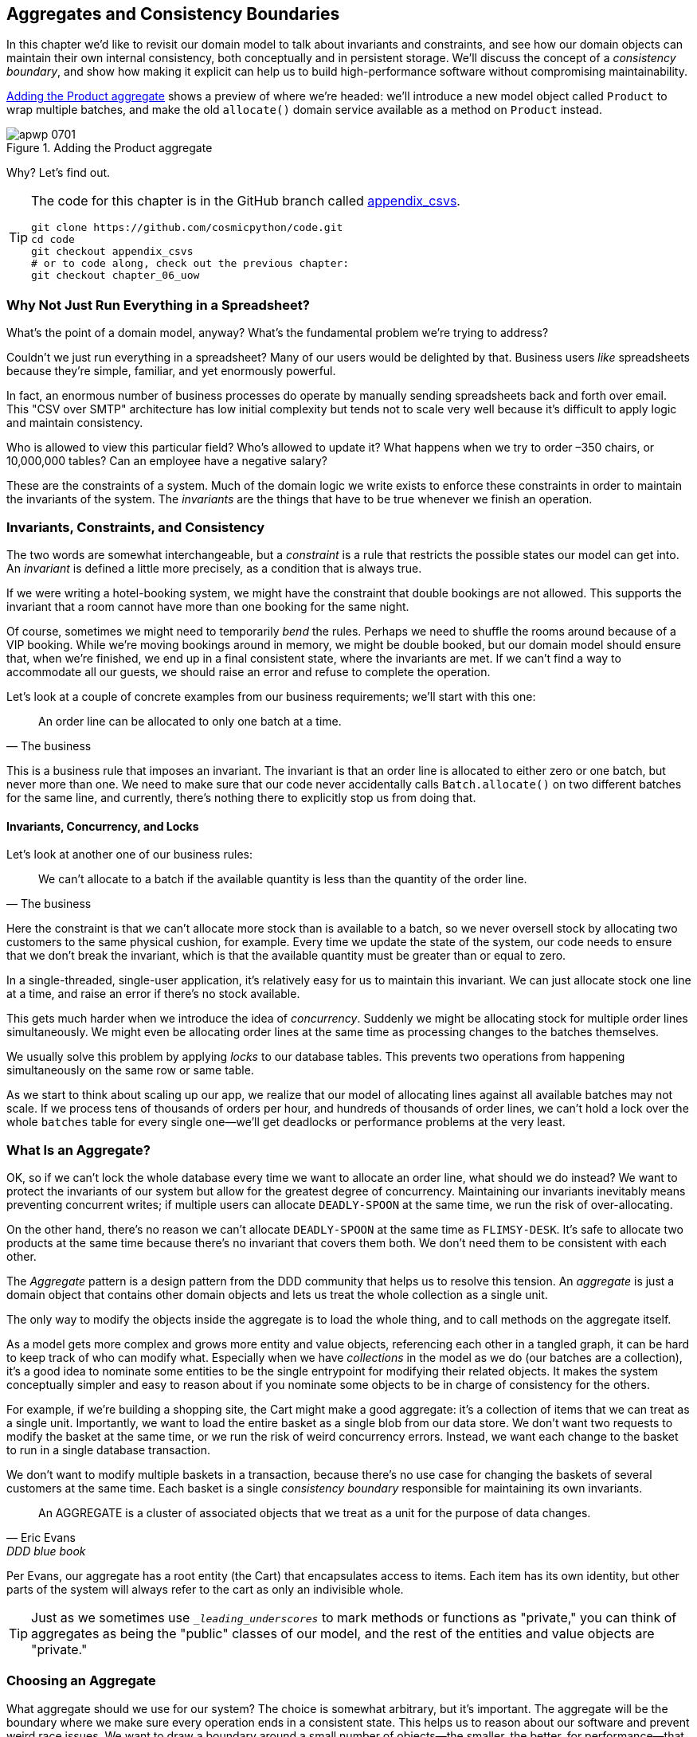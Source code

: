 [[chapter_07_aggregate]]
== Aggregates and Consistency Boundaries

In this chapter we'd like to revisit our domain model to talk about invariants
and constraints, and see how our domain objects can maintain their own
internal consistency, both conceptually and in persistent storage.  We'll
discuss the concept of a _consistency boundary_, and show how making it
explicit can help us to build high-performance software without compromising
maintainability.

<<maps_chapter_06>> shows a preview of where we're headed: we'll introduce
a new model object called `Product` to wrap multiple batches, and make
the old `allocate()` domain service available as a method on `Product` instead.

[[maps_chapter_06]]
.Adding the Product aggregate
image::images/apwp_0701.png[]


Why?  Let's find out.


[TIP]
====
The code for this chapter is in the GitHub branch called
https://github.com/cosmicpython/code/tree/appendix_csvs[appendix_csvs].

----
git clone https://github.com/cosmicpython/code.git
cd code
git checkout appendix_csvs
# or to code along, check out the previous chapter:
git checkout chapter_06_uow
----
====


=== Why Not Just Run Everything in a Spreadsheet?

What's the point of a domain model, anyway? What's the fundamental problem
we're trying to address?

Couldn't we just run everything in a spreadsheet? Many of our users would be
delighted by that. Business users _like_ spreadsheets because they're simple,
familiar, and yet enormously powerful.

In fact, an enormous number of business processes do operate by manually sending
spreadsheets back and forth over email. This "CSV over SMTP" architecture has
low initial complexity but tends not to scale very well because it's difficult
to apply logic and maintain consistency.

// IDEA: better examples?

Who is allowed to view this particular field? Who's allowed to update it? What
happens when we try to order –350 chairs, or 10,000,000 tables? Can an employee
have a negative salary?

These are the constraints of a system. Much of the domain logic we write exists
to enforce these constraints in order to maintain the invariants of the
system. The _invariants_ are the things that have to be true whenever we finish
an operation.


=== Invariants, Constraints, and Consistency

The two words are somewhat interchangeable, but a _constraint_ is a
rule that restricts the possible states our model can get into. An _invariant_
is defined a little more precisely, as a condition that is always true.

If we were writing a hotel-booking system, we might have the constraint that double
bookings are not allowed. This supports the invariant that a room cannot have more
than one booking for the same night.

Of course, sometimes we might need to temporarily _bend_ the rules. Perhaps we
need to shuffle the rooms around because of a VIP booking. While we're moving
bookings around in memory, we might be double booked, but our domain model
should ensure that, when we're finished, we end up in a final consistent state,
where the invariants are met. If we can't find a way to accommodate all our guests,
we should raise an error and refuse to complete the operation.

Let's look at a couple of concrete examples from our business requirements; we'll start with this one:

[quote, The business]
____
An order line can be allocated to only one batch at a time.
____

This is a business rule that imposes an invariant. The invariant is that an
order line is allocated to either zero or one batch, but never more than one.
We need to make sure that our code never accidentally calls `Batch.allocate()`
on two different batches for the same line, and currently, there's nothing
there to explicitly stop us from doing that.


==== Invariants, Concurrency, and Locks

Let's look at another one of our business rules:

[quote, The business]
____
We can't allocate to a batch if the available quantity is less than the
  quantity of the order line.
____

Here the constraint is that we can't allocate more stock than is available to a
batch, so we never oversell stock by allocating two customers to the same
physical cushion, for example. Every time we update the state of the system, our code needs
to ensure that we don't break the invariant, which is that the available
quantity must be greater than or equal to zero.

In a single-threaded, single-user application, it's relatively easy for us to
maintain this invariant. We can just allocate stock one line at a time, and
raise an error if there's no stock available.

This gets much harder when we introduce the idea of _concurrency_. Suddenly we
might be allocating stock for multiple order lines simultaneously. We might
even be allocating order lines at the same time as processing changes to the
batches themselves.

We usually solve this problem by applying _locks_ to our database tables. This
prevents two operations from happening simultaneously on the same row or same
table.

As we start to think about scaling up our app, we realize that our model
of allocating lines against all available batches may not scale. If we process
tens of thousands of orders per hour, and hundreds of thousands of
order lines, we can't hold a lock over the whole `batches` table for
every single one--we'll get deadlocks or performance problems at the very least.


=== What Is an Aggregate?

OK, so if we can't lock the whole database every time we want to allocate an
order line, what should we do instead? We want to protect the invariants of our
system but allow for the greatest degree of concurrency. Maintaining our
invariants inevitably means preventing concurrent writes; if multiple users can
allocate `DEADLY-SPOON` at the same time, we run the risk of over-allocating.

On the other hand, there's no reason we can't allocate `DEADLY-SPOON` at the
same time as `FLIMSY-DESK`. It's safe to allocate two products at the
same time because there's no invariant that covers them both. We don't need them
to be consistent with each other.

The _Aggregate_ pattern is a design pattern from the DDD community that helps us
to resolve this tension. An _aggregate_ is just a domain object that contains
other domain objects and lets us treat the whole collection as a single unit.

The only way to modify the objects inside the aggregate is to load the whole
thing, and to call methods on the aggregate itself.

As a model gets more complex and grows more entity and value objects,
referencing each other in a tangled graph, it can be hard to keep track of who
can modify what. Especially when we have _collections_ in the model as we do
(our batches are a collection), it's a good idea to nominate some entities to be
the single entrypoint for modifying their related objects. It makes the system
conceptually simpler and easy to reason about if you nominate some objects to be
in charge of consistency for the others.

For example, if we're building a shopping site, the Cart might make a good
aggregate: it's a collection of items that we can treat as a single unit.
Importantly, we want to load the entire basket as a single blob from our data
store. We don't want two requests to modify the basket at the same time, or we
run the risk of weird concurrency errors. Instead, we want each change to the
basket to run in a single database transaction.

We don't want to modify multiple baskets in a transaction, because there's no
use case for changing the baskets of several customers at the same time. Each
basket is a single _consistency boundary_ responsible for maintaining its own
invariants.

[quote, Eric Evans, DDD blue book]
____
// We need an abstraction for encapsulating references within the model.
An AGGREGATE is a cluster of associated objects that we treat as a unit for the
purpose of data changes.
// Each AGGREGATE has a root and a boundary. The boundary
// defines what is inside the AGGREGATE. The root is a single, specific ENTITY
// contained in the AGGREGATE. The root is the only member of the AGGREGATE that
// outside objects are allowed to hold references to, although objects within the
// boundary may hold references to each other. ENTITIES other than the root have
// local identity, but that identity needs to be distinguishable only within the
// AGGREGATE, because no outside object can ever see it out of the context of the
// root ENTITY.
____

Per Evans, our aggregate has a root entity (the Cart) that encapsulates access
to items. Each item has its own identity, but other parts of the system will always
refer to the cart as only an indivisible whole.

TIP: Just as we sometimes use pass:[<code><em>_leading_underscores</em></code>] to mark methods or functions
    as "private," you can think of aggregates as being the "public" classes of our
    model, and the rest of the entities and value objects are "private."

=== Choosing an Aggregate

What aggregate should we use for our system? The choice is somewhat arbitrary,
but it's important. The aggregate will be the boundary where we make sure
every operation ends in a consistent state. This helps us to reason about our
software and prevent weird race issues. We want to draw a boundary around a
small number of objects—the smaller, the better, for performance—that have to
be consistent with one another, and we need to give it a good name.

The object we're manipulating under the covers is `Batch`. What do we call a
collection of batches? How should we divide all the batches in the system into
discreet islands of consistency?

We _could_ use `Shipment` as our boundary. Each shipment contains several
batches, and they all travel to our warehouse at the same time. Or perhaps we
could use `Warehouse` as our boundary: each warehouse contains many batches,
and counting all the stock at the same time could make sense.

Neither of these concepts really satisfies us, though. We should be able to
allocate `DEADLY-SPOONs` and `FLIMSY-DESKs` at the same time, even if they're in the
same warehouse or the same shipment. These concepts have the wrong granularity.

When we allocate an order line, we're interested only in batches
that have the same SKU as the order line. Some sort of concept like
`GlobalSkuStock` could work: a collection of all the batches for a given SKU.

It's an unwieldy name, though, so after some bikeshedding via `SkuStock`, `Stock`,
`ProductStock`, and so on, we decided to simply call it `Product`—after all, that was the first concept we came across in our exploration of the
domain language back in <<chapter_01_domain_model>>.

So the plan is this: when we want to allocate an order line, instead of
<<before_aggregates_diagram>>, where we look up all the `Batch` objects in
the world and pass them to the `allocate()` domain service...


[[before_aggregates_diagram]]
.Before: allocate against all batches using the domain service
image::images/apwp_0702.png[]
[role="image-source"]
----
[plantuml, apwp_0702, config=plantuml.cfg]
@startuml

hide empty members

package "Service Layer" as services {
    class "allocate()" as allocate {
    }
    hide allocate circle
    hide allocate members
}



package "Domain Model" as domain_model {

  class Batch {
  }

  class "allocate()" as allocate_domain_service {
  }
    hide allocate_domain_service circle
    hide allocate_domain_service members
}


package repositories {

  class BatchRepository {
    list()
  }

}

allocate -> BatchRepository: list all batches
allocate --> allocate_domain_service: allocate(orderline, batches)

@enduml
----

...we'll move to the world of <<after_aggregates_diagram>>, in which there is a new
`Product` object for the particular SKU of our order line, and it will be in charge
of all the batches _for that SKU_, and we can call a `.allocate()` method on that
instead.

[[after_aggregates_diagram]]
.After: ask Product to allocate against its batches
image::images/apwp_0703.png[]
[role="image-source"]
----
[plantuml, apwp_0703, config=plantuml.cfg]
@startuml

hide empty members

package "Service Layer" as services {
    class "allocate()" as allocate {
    }
}

hide allocate circle
hide allocate members


package "Domain Model" as domain_model {

  class Product {
    allocate()
  }

  class Batch {
  }
}


package repositories {

  class ProductRepository {
    get()
  }

}

allocate -> ProductRepository: get me the product for this sku
allocate --> Product: product.allocate(orderline)
Product o- Batch: has

@enduml
----

Let's see how that looks in code form:


[[product_aggregate]]
.Our chosen aggregate, Product (src/allocation/domain/model.py)
====
[source,python]
[role="non-head"]
----
class Product:

    def __init__(self, sku: str, batches: List[Batch]):
        self.sku = sku  #<1>
        self.batches = batches  #<2>

    def allocate(self, line: OrderLine) -> str:  #<3>
        try:
            batch = next(
                b for b in sorted(self.batches) if b.can_allocate(line)
            )
            batch.allocate(line)
            return batch.reference
        except StopIteration:
            raise OutOfStock(f'Out of stock for sku {line.sku}')
----
====

<1> `Product`'s main identifier is the `sku`.

<2> Our `Product` class holds a reference to a collection of `batches` for that SKU.

<3> Finally, we can move the `allocate()` domain service to
    be a method on the pass:[<code><span class="keep-together">Product</span></code>] aggregate.

// IDEA (hynek): random nitpick: exceptions denoting errors should be
// named *Error.  Are you doing this to save space in the listing?


NOTE: This `Product` might not look like what you'd expect a `Product`
    model to look like.  No price, no description, no dimensions.
    Our allocation service doesn't care about any of those things.
    This is the power of bounded contexts; the concept
    of a product in one app can be very different from another.
    See the following sidebar for more
    discussion.


//IDEA: talk about magic methods on aggregates maybe?  ie, a non-aggregate entity
//      might have a __hash__ so that we can put it into a set, but because you
//      are never supposed to have a collection of aggregates, they could return
//      an error for __hash__. or sumfink.

[role="nobreakinside"]
[[bounded_contexts_sidebar]]
.Aggregates, Bounded Contexts, and Microservices
*******************************************************************************
One of the most important contributions from Evans and the DDD community
is the concept of
https://martinfowler.com/bliki/BoundedContext.html[_bounded contexts_].

In essence, this was a reaction against attempts to capture entire businesses
into a single model. The word "customer" means different things to people
in sales, customer service, logistics, support, and so on. Attributes
needed in one context are irrelevant in another; more perniciously, concepts
with the same name can have entirely different meanings in different contexts.
Rather than trying to build a single model (or class, or database) to capture
all the use cases, it's better to have several models, draw boundaries
around each context, and handle the translation between different contexts
explicitly.

This concept translates very well to the world of microservices, where each
microservice is free to have its own concept of "customer," and rules for
translating that to and from other microservices it integrates with.

In our example, the allocation service has `Product(sku, batches)`,
whereas the ecommerce will have `Product(sku, description, price, image_url,
dimensions, etc...)`. As a rule of thumb, your domain models should only
include the data that they need for performing calculations.

Whether or not you have a microservices architecture, a key consideration
in choosing your aggregates is also choosing the bounded context that they
will operate in. By restricting the context, you can keep your number of
aggregates low and their size manageable.

Once again, we find ourselves forced to say that we can't give this issue
the treatment it deserves here, and we can only encourage you to read up on it
elsewhere. The Fowler link earlier is a good starting point, and either
(or indeed, any) DDD book will have a chapter or more on bounded contexts.

*******************************************************************************


=== One Aggregate = One Repository

Once you define certain entities to be aggregates, we need to apply the rule
that they are the only entities that are publicly accessible to the outside
world.  In other words, the only repositories we are allowed should be
repositories that return aggregates.

NOTE: The rule that repositories should only return aggregates is the main place
    where we enforce the convention that aggregates are the only way into our
    domain model.  Be wary of breaking it!

In our case, we'll switch from `BatchRepository` to `ProductRepository`:


[[new_uow_and_repository]]
.Our new UoW and repository (unit_of_work.py and repository.py)
====
[source,python]
[role="skip"]
----
class AbstractUnitOfWork(abc.ABC):
    products: repository.AbstractProductRepository

...

class AbstractProductRepository(abc.ABC):

    @abc.abstractmethod
    def add(self, product):
        ...

    @abc.abstractmethod
    def get(self, sku) -> model.Product:
        ...
----
====

The ORM layer will need some tweaks so that the right batches automatically get
loaded and associated with `Product` objects. The nice thing is, the Repository
pattern means we don't have to worry about that yet. We can just use
our `FakeRepository` and then feed through the new model into our service
layer, to see how it looks with `Product` as its main entrypoint:

[[service_layer_uses_products]]
.Service layer (src/allocation/service_layer/services.py)
====
[source,python]
----
def add_batch(
        ref: str, sku: str, qty: int, eta: Optional[date],
        uow: unit_of_work.AbstractUnitOfWork
):
    with uow:
        product = uow.products.get(sku=sku)
        if product is None:
            product = model.Product(sku, batches=[])
            uow.products.add(product)
        product.batches.append(model.Batch(ref, sku, qty, eta))
        uow.commit()


def allocate(
        orderid: str, sku: str, qty: int,
        uow: unit_of_work.AbstractUnitOfWork
) -> str:
    line = OrderLine(orderid, sku, qty)
    with uow:
        product = uow.products.get(sku=line.sku)
        if product is None:
            raise InvalidSku(f'Invalid sku {line.sku}')
        batchref = product.allocate(line)
        uow.commit()
    return batchref
----
====

=== What About Performance?

We've mentioned a few times that we're modeling with aggregates because we want
to have high-performance software, but here we are loading _all_ the batches when
we only need one. You might expect that to be inefficient, but there are a few
reasons why we're comfortable here.

First, we're purposefully modeling our data so that we can make a single
query to the database to read, and a single update to persist our changes. This
tends to perform much better than systems that issue lots of ad-hoc queries. In
systems that don't model this way, we often find that transactions get slowly
longer and more complex as the software evolves.

Second, our data structures are minimal and comprise a few strings and
integers per row. We can easily load tens or even hundreds of batches in a few
milliseconds.

Third, we only expect to have 20 or so batches of each product at a time.
Once a batch is used up, we can discount it from our calculations. This means
that the amount of data we're fetching shouldn't get out of control over time.

If we _did_ expect to have thousands of active batches for a product, we'd have
a couple of options. For one, we could use lazy-loading for the batches in a
product. From the perspective of our code, nothing would change, but in the
background, SQLAlchemy would page through data for us. This would lead to more
requests, each fetching a smaller number of rows. Because we only need to find a
single batch with enough capacity for our order, this might work pretty well.

If all else failed, we'd just look for a different aggregate. Maybe we could
split up batches by region, or by warehouse. Maybe we could redesign our data
access strategy around the shipment concept. The Aggregate pattern is designed
to help manage some technical constraints around consistency and performance.
There isn't _one_ correct Aggregate, and we should feel comfortable changing our
minds if find our boundaries are causing performance woes.

[role="nobreakinside"]
.Exercise for the Reader
******************************************************************************
You've just seen the main top layers of the code, so this shouldn't be too hard,
but we'd like you to implement the `Product` aggregate starting from `Batch`,
just as we did.

Of course, you could cheat and copy/paste from the previous listings, but even
if you do that, you'll still have to solve a few challenges on your own,
like adding the model to the ORM and making sure all the moving parts can
talk to each other, which we hope will be instructive.

You'll find the code https://github.com/cosmicpython/code/tree/chapter_07_aggregate_exercise[on GitHub]. We've put in a "cheating" implementation in the delegates to the existing
`allocate()` function, so you should be able to evolve that toward the real
thing.

We've marked a couple of tests with `@pytest.skip()`. Come back to them
when you're done and you've read the rest of this chapter, to have a go
at implementing version numbers. Bonus points if you can get SQLAlchemy to
do them for you by magic!

******************************************************************************


=== Optimistic Concurrency with Version Numbers

We have our new aggregate, so we've solved the conceptual problem of choosing
an object to be in charge of consistency boundaries.  Let's now spend a little
time talking about how to enforce data integrity at the database level.

NOTE: This section has a lot of implementation details, some of which are Postgres-specific, for example. But more generally, we're showing
    one approach to managing concurrency issues, but it's just one approach.
    Real requirements in this area vary a lot from project to project. You
    shouldn't expect to be able to copy and paste code from here into production.

We don't want to hold a lock over the entire `batches` table, but how will we
implement holding a lock over just the rows for a particular SKU?

One answer is to have a single attribute on the `Product` model that acts as a marker for
the whole state change being complete and to use it as the single resource
that concurrent workers can fight over. If two transactions read the
state of the world for `batches` at the same time, and both want to update
the `allocations` tables, we force both to also try to update the
`version_number` in the `products` table, in such a way that only one of them
can win and the world stays consistent.

TIP: Version numbers are just one way to implement optimistic locking. You
    could achieve the same thing by setting the Postgres transaction isolation
    level to `SERIALIZABLE`, but that often comes at a severe performance cost.
    Version numbers also make implicit concepts explicit.


<<version_numbers_sequence_diagram>> illustrates two concurrent
transactions doing their read operations at the same time, so they see
a `Product` with, for example, `version=3`.  They both call `Product.allocate()`
in order to modify a state. But we set up our database integrity
rules such that only one of them is allowed to `commit` the new `Product`
with `version=4`, and the other update will be rejected.

[[version_numbers_sequence_diagram]]
.Sequence diagram: two transactions attempting a concurrent update on product
image::images/apwp_0704.png[]
[role="image-source"]
----
[plantuml, apwp_0704, config=plantuml.cfg]
@startuml

entity Model
collections Transaction1
collections Transaction2
database Database


Transaction1 -> Database: get product
Database -> Transaction1: Product(version=3)
Transaction2 -> Database: get product
Database -> Transaction2: Product(version=3)
Transaction1 -> Model: Product.allocate()
Model -> Transaction1: Product(version=4)
Transaction2 -> Model: Product.allocate()
Model -> Transaction2: Product(version=4)
Transaction1 -> Database: commit Product(version=4)
Database -[#green]> Transaction1: OK
Transaction2 -> Database: commit Product(version=4)
Database -[#red]>x Transaction2: Error! version is already 4

@enduml
----

[role="nobreakinside"]
.Optimistic Concurrency Control and Retries
********************************************************************************

What we've implemented here is called _optimistic_ concurrency control because
our default assumption is that everything will be fine when two users want to
make changes to the database. We think it's unlikely that they will conflict
with each other, so we let them go ahead and just make sure we have a way to
notice if there was a problem.

_Pessimistic_ concurrency control works under the assumption that two users
are going to cause conflicts, and we want to prevent them in all cases, so
we lock everything just to be safe. In our example, that would mean locking
the whole `batches` table, or using ++SELECT FOR UPDATE++—we're pretending
that we've ruled those out for performance reasons, but in real life you'd
want to do some evaluations and measurements of your own.

With pessimistic locking, you don't need to think about handling failures
because the database will prevent them for you (although you do need to think
about deadlocks). With optimistic locking, you do need to explicitly handle
the possibility of failures in the (hopefully unlikely) case of a clash.

The usual way to handle a failure is to retry the failed operation from the
beginning. Imagine we have two customers, Harry and Bob, and both submit orders
for `SHINY-TABLE`. Both threads load the product at version 1 and allocate
stock. The database prevents the concurrent update, and Bob's order fails with
an error. When we _retry_ the operation, Bob's order loads the product at
version 2, and tries to allocate again. If there is enough stock left, all is
well; otherwise, he'll receive `OutOfStock`. Most operations can be retried this
way in the case of a concurrency problem.

Read more on retries in <<recovering_from_errors>> and <<footguns>>.
********************************************************************************


==== Implementation Options for Version Numbers

There are essentially three options for implementing version numbers:

1. `version_number` lives in the domain; we add it to the `Product` constructor,
   and `Product.allocate()` is responsible for incrementing it.

2. The services layer could do it!  The version number isn't _strictly_ a domain
   concern, so instead our service layer could assume that the current version number
   is attached to `Product` by the repository, and the service layer will increment it
   before it does the `commit()`.

3. Since it's arguably an infrastructure concern, the UoW and repository
   could do it by magic.  The repository has access to version numbers for any
   products it retrieves, and when the UoW does a commit, it can increment the
   version number for any products it knows about, assuming them to have changed.

Option 3 isn't ideal, because there's no real way of doing it without having to
assume that _all_ products have changed, so we'll be incrementing version numbers
when we don't have to.footnote:[Perhaps we could get some ORM/SQLAlchemy magic to tell
us when an object is dirty, but how would that work in the generic case; e.g., for a
CsvRepository?]

Option 2 involves mixing the responsibility for mutating state between the service
layer and the domain layer, so it's a little messy as well.

So in the end, even though version numbers don't _have_ to be a domain concern,
you might decide the cleanest trade-off is to put them in the domain.

[[product_aggregate_with_version_number]]
.Our chosen aggregate, Product (src/allocation/domain/model.py)
====
[source,python]
----
class Product:

    def __init__(self, sku: str, batches: List[Batch], version_number: int = 0):  #<1>
        self.sku = sku
        self.batches = batches
        self.version_number = version_number  #<1>

    def allocate(self, line: OrderLine) -> str:
        try:
            batch = next(
                b for b in sorted(self.batches) if b.can_allocate(line)
            )
            batch.allocate(line)
            self.version_number += 1  #<1>
            return batch.reference
        except StopIteration:
            raise OutOfStock(f'Out of stock for sku {line.sku}')
----
====

<1> There it is!

TIP: If you're scratching your head at this version number business, it might
    help to remember that the _number_ isn't important. What's important is
    that the `Product` database row is modified whenever we make a change to the
    `Product` aggregate. The version number is a simple human-comprehensible way
    to model a thing that changes on every write, but it could equally be a
    random UUID every time.


=== Testing for Our Data Integrity Rules

Now to make sure we can get the behavior we want: if we have two
concurrent attempts to do allocation against the same `Product`, one of them
should fail, because they can't both update the version number.

First let's simulate a "slow" transaction using a function that does
allocation, and then does an explicit sleep:footnote:[`time.sleep()` works well
in our use case, but it's not the most reliable or efficient way to reproduce
concurrency bugs.  Consider using semaphores or similar synchronization primitives
shared between your threads to get better guarantees of behavior.]

[[time_sleep_thread]]
.time.sleep can reproduce concurrency behavior (tests/integration/test_uow.py)
====
[source,python]
----
def try_to_allocate(orderid, sku, exceptions):
    line = model.OrderLine(orderid, sku, 10)
    try:
        with unit_of_work.SqlAlchemyUnitOfWork() as uow:
            product = uow.products.get(sku=sku)
            product.allocate(line)
            time.sleep(0.2)
            uow.commit()
    except Exception as e:
        print(traceback.format_exc())
        exceptions.append(e)
----
====


Then we have our test invoke this slow allocation twice, concurrently, using
threads:

[[data_integrity_test]]
.An integration test for concurrency behavior (tests/integration/test_uow.py)
====
[source,python]
----
def test_concurrent_updates_to_version_are_not_allowed(postgres_session_factory):
    sku, batch = random_sku(), random_batchref()
    session = postgres_session_factory()
    insert_batch(session, batch, sku, 100, eta=None, product_version=1)
    session.commit()

    order1, order2 = random_orderid(1), random_orderid(2)
    exceptions = []  # type: List[Exception]
    try_to_allocate_order1 = lambda: try_to_allocate(order1, sku, exceptions)
    try_to_allocate_order2 = lambda: try_to_allocate(order2, sku, exceptions)
    thread1 = threading.Thread(target=try_to_allocate_order1)  #<1>
    thread2 = threading.Thread(target=try_to_allocate_order2)  #<1>
    thread1.start()
    thread2.start()
    thread1.join()
    thread2.join()

    [[version]] = session.execute(
        "SELECT version_number FROM products WHERE sku=:sku",
        dict(sku=sku),
    )
    assert version == 2  #<2>
    [exception] = exceptions
    assert 'could not serialize access due to concurrent update' in str(exception) #<3>

    orders = list(session.execute(
        "SELECT orderid FROM allocations"
        " JOIN batches ON allocations.batch_id = batches.id"
        " JOIN order_lines ON allocations.orderline_id = order_lines.id"
        " WHERE order_lines.sku=:sku",
        dict(sku=sku),
    ))
    assert len(orders) == 1  #<4>
    with unit_of_work.SqlAlchemyUnitOfWork() as uow:
        uow.session.execute('select 1')
----
====

<1> We start two threads that will reliably produce the concurrency behavior we
    want: `read1, read2, write1, write2`.

<2> We assert that the version number has been incremented only once.

<3> We can also check on the specific exception if we like.

<4> And we double-check that only one allocation has gotten through.



==== Enforcing Concurrency Rules by Using Database Transaction pass:[<span class="keep-together">Isolation Levels</span>]

To get the test to pass as it is, we can set the transaction isolation level
on our session:

[[isolation_repeatable_read]]
.Set isolation level for session (src/allocation/service_layer/unit_of_work.py)
====
[source,python]
----
DEFAULT_SESSION_FACTORY = sessionmaker(bind=create_engine(
    config.get_postgres_uri(),
    isolation_level="REPEATABLE READ",
))
----
====

Transaction isolation levels are tricky stuff, so it's worth spending time
understanding https://oreil.ly/5vxJA[the Postgres documentation].footnote:[If you're not using Postgres, you'll need to read different documentation. Annoyingly, different databases all have quite different definitions. Oracle's `SERIALIZABLE` is equivalent to Postgres's `REPETABLE READ`, for pass:[<span class="keep-together">example</span>].]

==== Pessimistic Concurrency Control Example: SELECT FOR UPDATE

There are multiple ways to approach this, but we'll show one. https://oreil.ly/i8wKL[`SELECT FOR UPDATE`],
produces different behavior; two concurrent transactions will not be allowed to
do a read on the same rows at the same time:

`SELECT FOR UPDATE` is a way of picking a row or rows to use as a lock
(although those rows don't have to be the ones you update).  If two
transactions both try to `SELECT FOR UPDATE` a row at the same time, one will
win, and the other will wait until the lock is released. So this is an example
of pessimistic concurrency control.

Here's how you can use the SQLAlchemy DSL to specify `FOR UPDATE` at
query time:

[[with_for_update]]
.SQLAlchemy with_for_update (src/allocation/adapters/repository.py)
====
[source,python]
[role="non-head"]
----
    def get(self, sku):
        return self.session.query(model.Product) \
                           .filter_by(sku=sku) \
                           .with_for_update() \
                           .first()
----
====


This will have the effect of changing the concurrency pattern from

[role="skip"]
----
read1, read2, write1, write2(fail)
----

to

[role="skip"]
----
read1, write1, read2, write2(succeed)
----

Some people refer to this as the "read-modify-write" failure mode.
Read https://oreil.ly/uXeZI["PostgreSQL Anti-Patterns: Read-Modify-Write Cycles"] for a good overview.

//TODO maybe better diagrams here?

We don't really have time to discuss all the trade-offs between `REPEATABLE READ`
and `SELECT FOR UPDATE`, or optimistic versus pessimistic locking in general.
But if you have a test like the one we've shown, you can specify the behavior
you want and see how it changes. You can also use the test as a basis for
performing some performance experiments.



=== Aggregates Wrap-up

Specific choices around concurrency control vary a lot based on business
circumstances and storage technology choices, but we'd like to bring this
chapter back to the conceptual idea of an Aggregate: we explicitly model an
object as being the main entrypoint to some subset of our model, and to be in
charge of enforcing the invariants and business rules that apply across all of
those objects.

Choosing the right aggregate is key, and it's a decision you may revisit
over time. You can read more about it in multiple DDD books.
We also recommend these three online papers on
https://dddcommunity.org/library/vernon_2011[Effective Aggregate Design]
by Vaugh Vernon (the "red book" author).

[role="nobreakinside"]
.Aggregates and Consistency Boundaries Recap
*****************************************************************
Aggregates are your entrypoints into the domain model::
    By restricting the number of ways that things can be changed,
    we make the system easier to reason about.

Aggregates are in charge of a consistency boundary::
    An aggregate's job is to be able to manage our business rules
    about invariants as they apply to a group of related objects.
    It's the aggregate's job to check that the objects within its
    remit are consistent with each other and with our rules, and
    to reject changes that would break the rules.

Aggregates and concurrency issues go together::
    When thinking about implementing these consistency checks, we
    end up thinking about transactions and locks.  Choosing the
    right aggregate is about performance as well as conceptual
    organization of your domain.

*****************************************************************

<<chapter_07_aggregate_tradoffs>> has some thoughts on the trade-offs of implementing the Aggregate pattern.

[[chapter_07_aggregate_tradoffs]]
[options="header"]
.Aggregates: the trade-offs
|===
|Pros|Cons
a|
* Python might not have "official" public and private methods, but we do have
  the underscores convention, because it's often useful to try to indicate what's for
  "internal" use and what's for "outside code" to use. Choosing aggregates is
  just the next level up: it lets you decide which of your domain model classes
  are the public ones, and which aren't.

* Modeling our operations around explicit consistency boundaries helps us avoid
  performance problems with our ORM.

* Putting the aggregate in sole charge of state changes to its subsidiary models
  makes the system easier to reason about, and makes it easier to control invariants.

a|
* Yet another new concept for new developers to take on. Explaining entities versus
  value objects was already a mental load; now there's a third type of domain
  model object?

* Sticking rigidly to the rule that we modify only one aggregate at a time is a
  big mental shift.

* Dealing with eventual consistency between aggregates can be complex.
|===



=== Part One Recap

Do you remember <<recap_components_diagram>>, the diagram we showed at the
beginning of the book to preview where we were heading?

[[recap_components_diagram]]
.A component diagram for our app at the end of Part One
image::images/apwp_p101.png[]

So that's where we are, at the end of part one. What have we achieved? We've
seen how to build a domain model that's exercised by a set of
high-level unit tests. Our tests are living documentation: they describe the
behavior of our system--the rules that we agreed with our business
stakeholders--in nice readable code. When our business requirements change, we
have confidence that our tests will help us to prove the new functionality, and
when new developers join the project, they can read our tests to understand how
things work.

We've decoupled the infrastructural parts of our system, like the database and
API handlers, so that we can plug them into the outside of our application.
This helps us to keep our codebase well organized, and stops us from building a
big ball of mud.

By applying the dependency inversion principle, and by using the ports-and-adapters
inspired patterns like Repository and Unit of Work, we've made it possible to
do TDD in both high gear and low gear, and to maintain a healthy test pyramid.
We can test our system edge-to-edge, and the need for integration and
end-to-end tests is kept to a minimum.

Lastly, we've talked about the idea of consistency boundaries. We don't want to
lock our entire system whenever we make a change, so we have to choose which
parts are consistent with one another.

For a small system, this is everything you need to go and play with the ideas of
Domain-Driven Design. You now have the tools to build database agnostic domain
models that represent the shared language of your business experts. Hurrah!

NOTE: At the risk of laboring the point--we've been at pains to point out that
    each pattern comes at a cost. Each layer of indirection has a price in terms
    of complexity and duplication in our code, and will be confusing to programmers
    who've never seen them before. If your app is essentially a simple CRUD
    wrapper around a database, and isn't likely to be anything more than that
    in the forseeable future, _you don't need these patterns_. Go ahead and
    use Django, and save yourself a lot of bother.

In part two, we'll zoom out and talk about a bigger topic: if aggregates are our
boundary, and we can only update one at a time, how do we model processes that
cross consistency boundaries?
